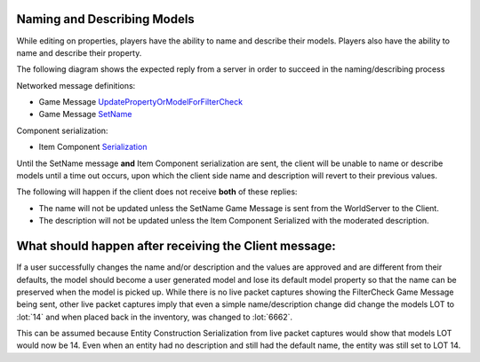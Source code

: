 Naming and Describing Models
----------------------------

While editing on properties, players have the ability to name and describe their models.
Players also have the ability to name and describe their property.

The following diagram shows the expected reply from a server in order to succeed in the naming/describing process

.. uml::

    @startuml
    ==Player Finished Naming/Describing Model==
    Client -> WorldServer: [<b>Game Message UpdatePropertyOrModelForFilterCheck</b>] 

    ==Property or Model Name/Description Has Been Moderated (reply can be in any order)==
    WorldServer -> Client: [<b>Game Message SetName</b>] Sent to the model in the world
    WorldServer -> Client: [<b>Item Component Serialization</b>] Description updated with moderated description
    @enduml

Networked message definitions:

* Game Message `UpdatePropertyOrModelForFilterCheck <https://lcdruniverse.org/lu_packets/lu_packets/world/gm/server/struct.UpdatePropertyOrModelForFilterCheck.html>`_

* Game Message `SetName <https://lcdruniverse.org/lu_packets/lu_packets/world/gm/client/struct.SetName.html>`_

Component serialization:

* Item Component `Serialization <https://lcdruniverse.org/lu_packets/lu_packets/raknet/client/replica/item/struct.ItemConstruction.html>`_

Until the SetName message **and** Item Component serialization are sent, the client will be
unable to name or describe models until a time out occurs, upon which the client side name and description will revert
to their previous values.

The following will happen if the client does not receive **both** of these replies:

* The name will not be updated unless the SetName Game Message is sent from the WorldServer to the Client.
* The description will not be updated unless the Item Component Serialized with the moderated description. 


What should happen after receiving the Client message:
------------------------------------------------------

If a user successfully changes the name and/or description and the values are approved and are different from their defaults,
the model should become a user generated model and lose its default model property so that the name can be preserved
when the model is picked up.  While there is no live packet captures showing the FilterCheck Game Message being sent,
other live packet captures imply that even a simple name/description change did change the models LOT to :lot:`14`
and when placed back in the inventory, was changed to :lot:`6662`.


This can be assumed because Entity Construction Serialization from live packet captures would show
that models LOT would now be 14.  Even when an entity had no description and still had the default name,
the entity was still set to LOT 14.
